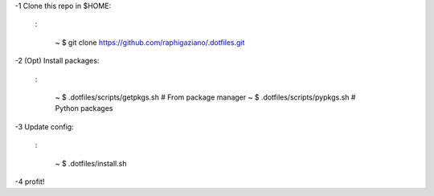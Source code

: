 -1 Clone this repo in $HOME:

   :

       ~ $ git clone https://github.com/raphigaziano/.dotfiles.git

-2 (Opt) Install packages:

   :

      ~ $ .dotfiles/scripts/getpkgs.sh      # From package manager
      ~ $ .dotfiles/scripts/pypkgs.sh       # Python packages
      
-3 Update config:

   :

      ~ $ .dotfiles/install.sh

-4 profit!
